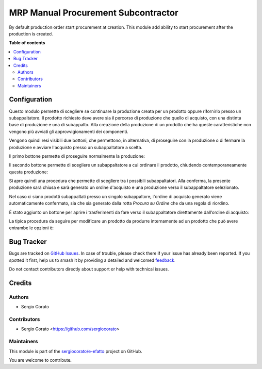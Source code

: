 ====================================
MRP Manual Procurement Subcontractor
====================================

.. 
   !!!!!!!!!!!!!!!!!!!!!!!!!!!!!!!!!!!!!!!!!!!!!!!!!!!!
   !! This file is generated by oca-gen-addon-readme !!
   !! changes will be overwritten.                   !!
   !!!!!!!!!!!!!!!!!!!!!!!!!!!!!!!!!!!!!!!!!!!!!!!!!!!!
   !! source digest: sha256:71e1032792c5b8179e9b40957a066a295b942ffe4e72ae5c844c9066bc3ae437
   !!!!!!!!!!!!!!!!!!!!!!!!!!!!!!!!!!!!!!!!!!!!!!!!!!!!

.. |badge1| image:: https://img.shields.io/badge/maturity-Beta-yellow.png
    :target: https://odoo-community.org/page/development-status
    :alt: Beta
.. |badge2| image:: https://img.shields.io/badge/licence-AGPL--3-blue.png
    :target: http://www.gnu.org/licenses/agpl-3.0-standalone.html
    :alt: License: AGPL-3
.. |badge3| image:: https://img.shields.io/badge/github-sergiocorato%2Fe--efatto-lightgray.png?logo=github
    :target: https://github.com/sergiocorato/e-efatto/tree/14.0/mrp_manual_procurement_subcontractor
    :alt: sergiocorato/e-efatto

|badge1| |badge2| |badge3|

By default production order start procurement at creation. This module add ability to start procurement after the production is created.

**Table of contents**

.. contents::
   :local:

Configuration
=============

Questo modulo permette di scegliere se continuare la produzione creata per un prodotto oppure rifornirlo presso un subappaltatore.
Il prodotto richiesto deve avere sia il percorso di produzione che quello di acquisto, con una distinta base di produzione e una di subappalto.
Alla creazione della produzione di un prodotto che ha queste caratteristiche non vengono più avviati gli approvvigionamenti dei componenti.

Vengono quindi resi visibili due bottoni, che permettono, in alternativa, di proseguire con la produzione o di fermare la produzione e avviare l'acquisto presso un subappaltatore a scelta.

Il primo bottone permette di proseguire normalmente la produzione:

.. image:: https://raw.githubusercontent.com/sergiocorato/e-efatto/14.0/mrp_manual_procurement_subcontractor/static/description/prosegui_la_produzione.png
    :alt: Prosegui la produzione

Il secondo bottone permette di scegliere un subappaltatore a cui ordinare il prodotto, chiudendo contemporaneamente questa produzione:

.. image:: https://raw.githubusercontent.com/sergiocorato/e-efatto/14.0/mrp_manual_procurement_subcontractor/static/description/acquista_da_subappaltatore.png
    :alt: Acquista da subappaltatore

Si apre quindi una procedura che permette di scegliere tra i possibili subappaltatori. Alla conferma, la presente produzione sarà chiusa e sarà generato un ordine d'acquisto e una produzione verso il subappaltatore selezionato.

.. image:: https://raw.githubusercontent.com/sergiocorato/e-efatto/14.0/mrp_manual_procurement_subcontractor/static/description/scelta_subappaltatore.png
    :alt: Scelta subappaltatore

Nel caso ci siano prodotti subappaltati presso un singolo subappaltore, l'ordine di acquisto generato viene automaticamente confermato, sia che sia generato dalla rotta `Procura su Ordine` che da una regola di riordino.

È stato aggiunto un bottone per aprire i trasferimenti da fare verso il subappaltatore direttamente dall'ordine di acquisto:

.. image:: https://raw.githubusercontent.com/sergiocorato/e-efatto/14.0/mrp_manual_procurement_subcontractor/static/description/bottone_trasferimenti_subappaltatore.png
    :alt: Bottone trasferimenti subappaltatore

La tipica procedura da seguire per modificare un prodotto da produrre internamente ad un prodotto che può avere entrambe le opzioni è:

.. image:: https://raw.githubusercontent.com/sergiocorato/e-efatto/14.0/mrp_manual_procurement_subcontractor/static/description/1_duplicare_bom.png
    :alt: 1_duplicare_bom

.. image:: https://raw.githubusercontent.com/sergiocorato/e-efatto/14.0/mrp_manual_procurement_subcontractor/static/description/2_inserire_percorsi_acquisto.png
    :alt: 2_inserire_percorsi_acquisto

.. image:: https://raw.githubusercontent.com/sergiocorato/e-efatto/14.0/mrp_manual_procurement_subcontractor/static/description/3_aggiungere_acquistabile.png
    :alt: 3_aggiungere_acquistabile

.. image:: https://raw.githubusercontent.com/sergiocorato/e-efatto/14.0/mrp_manual_procurement_subcontractor/static/description/4_forzare_ricalcolo.png
    :alt: 4_forzare_ricalcolo

.. image:: https://raw.githubusercontent.com/sergiocorato/e-efatto/14.0/mrp_manual_procurement_subcontractor/static/description/5_bottone_subappalto.png
    :alt: 5_bottone_subappalto

.. image:: https://raw.githubusercontent.com/sergiocorato/e-efatto/14.0/mrp_manual_procurement_subcontractor/static/description/6_acquisto_subappalto.png
    :alt: 6_acquisto_subappalto

.. image:: https://raw.githubusercontent.com/sergiocorato/e-efatto/14.0/mrp_manual_procurement_subcontractor/static/description/7_produzione_subappalto.png
    :alt: 7_produzione_subappalto

Bug Tracker
===========

Bugs are tracked on `GitHub Issues <https://github.com/sergiocorato/e-efatto/issues>`_.
In case of trouble, please check there if your issue has already been reported.
If you spotted it first, help us to smash it by providing a detailed and welcomed
`feedback <https://github.com/sergiocorato/e-efatto/issues/new?body=module:%20mrp_manual_procurement_subcontractor%0Aversion:%2014.0%0A%0A**Steps%20to%20reproduce**%0A-%20...%0A%0A**Current%20behavior**%0A%0A**Expected%20behavior**>`_.

Do not contact contributors directly about support or help with technical issues.

Credits
=======

Authors
~~~~~~~

* Sergio Corato

Contributors
~~~~~~~~~~~~

* Sergio Corato <https://github.com/sergiocorato>

Maintainers
~~~~~~~~~~~

This module is part of the `sergiocorato/e-efatto <https://github.com/sergiocorato/e-efatto/tree/14.0/mrp_manual_procurement_subcontractor>`_ project on GitHub.

You are welcome to contribute.
